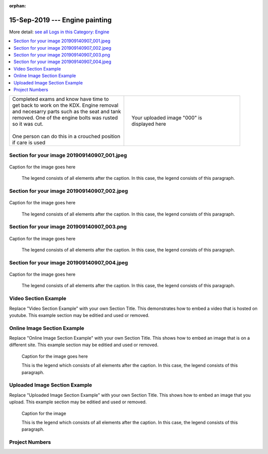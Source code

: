 :orphan:


.. START - 20190915.0807.kdx175.Engine.Engine_painting.Title.Main_Shop


15-Sep-2019 --- Engine painting
===============================


.. END - 20190915.0807.kdx175.Engine.Engine_painting.Title.Main_Shop


.. START - 20190915.0807.kdx175.Engine.Engine_painting.Title.Main_Shop


More detail: `see all Logs in this Category: Engine <Engine_logs.html>`__


.. END - 20190915.0807.kdx175.Engine.Engine_painting.Title.Main_Shop


.. contents::
   :local:
   :depth: 1

.. START - 20190915.0807.kdx175.Engine.Engine_painting.Cat_Only_Link.Main_Shop

  More detail: `see all Logs in this Category: Engine <Engine_logs.html>`__

.. END - 20190915.0807.kdx175.Engine.Engine_painting.Cat_Only_Link.Main_Shop


.. raw:: html

    <!--
    .. START - 20190915.0807.kdx175.Engine.Engine_painting.Log_Only_Link.Main_Shop
    More detail: `see this entire Log Entry <20190915.0807.kdx175.Engine.Engine_painting.Log.Main_Shop.html>`__
    .. END - 20190915.0807.kdx175.Engine.Engine_painting.Log_Only_Link.Main_Shop
    -->

    <!--
    .. START - 20190915.0807.kdx175.Engine.Engine_painting.Cat_Log_Link.Main_Shop
    More detail: `see this entire Log Entry <20190915.0807.kdx175.Engine.Engine_painting.Log.Main_Shop.html>`__ or `see all Logs in this Category: Engine <Engine_logs.html>`__
    .. END - 20190915.0807.kdx175.Engine.Engine_painting.Cat_Log_Link.Main_Shop
    -->

.. START - 20190915.0807.kdx175.Engine.Engine_painting.Teaser.Main_Shop

+--------------------------------------------------+------------------------------------------------------------------------------------------------------------------------------------------------------+
| | Completed exams and know have time to          | .. figure:: ./_static/images/20190915.0807.kdx175.Engine.Engine_painting.Log.Main_Shop^201909140907_000.png                                          |
| | get back to work on the KDX. Engine removal    |    :align: right                                                                                                                                     |
| | and necesarry parts such as the seat and tank  |    :figwidth: 300px                                                                                                                                  |
| | removed. One of the engine bolts was rusted    |    :target: ./_static/images/20190915.0807.kdx175.Engine.Engine_painting.Log.Main_Shop^201909140907_000.png                                          |
| | so it was cut.                                 |                                                                                                                                                      |
| |                                                |    Your uploaded image "000" is displayed here                                                                                                       |
| | One person can do this in a crouched position  |                                                                                                                                                      |
| | if care is used                                |                                                                                                                                                      |
+--------------------------------------------------+------------------------------------------------------------------------------------------------------------------------------------------------------+

.. END - 20190915.0807.kdx175.Engine.Engine_painting.Teaser.Main_Shop


Section for your image 201909140907_001.jpeg
--------------------------------------------

.. figure:: ./_static/images/20190915.0807.kdx175.Engine.Engine_painting.Log.Main_Shop^201909140907_001.jpeg
   :scale: 50%
   :alt: 20190915.0807.kdx175.Engine.Engine_painting.Log.Main_Shop^201909140907_001.jpeg

Caption for the image goes here

   The legend consists of all elements after the caption.  In this
   case, the legend consists of this paragraph.

Section for your image 201909140907_002.jpeg
--------------------------------------------

.. figure:: ./_static/images/20190915.0807.kdx175.Engine.Engine_painting.Log.Main_Shop^201909140907_002.jpeg
   :scale: 50%
   :alt: 20190915.0807.kdx175.Engine.Engine_painting.Log.Main_Shop^201909140907_002.jpeg

Caption for the image goes here

   The legend consists of all elements after the caption.  In this
   case, the legend consists of this paragraph.

Section for your image 201909140907_003.png
-------------------------------------------

.. figure:: ./_static/images/20190915.0807.kdx175.Engine.Engine_painting.Log.Main_Shop^201909140907_003.png
   :scale: 50%
   :alt: 20190915.0807.kdx175.Engine.Engine_painting.Log.Main_Shop^201909140907_003.png

Caption for the image goes here

   The legend consists of all elements after the caption.  In this
   case, the legend consists of this paragraph.

Section for your image 201909140907_004.jpeg
--------------------------------------------

.. figure:: ./_static/images/20190915.0807.kdx175.Engine.Engine_painting.Log.Main_Shop^201909140907_004.jpeg
   :scale: 50%
   :alt: 20190915.0807.kdx175.Engine.Engine_painting.Log.Main_Shop^201909140907_004.jpeg

Caption for the image goes here

   The legend consists of all elements after the caption.  In this
   case, the legend consists of this paragraph.

Video Section Example
---------------------

Replace "Video Section Example" with your own Section Title.
This demonstrates how to embed a video that is hosted on youtube.
This example section may be editied and used or removed.


.. raw:: html

    <div style="text-align: center; margin-bottom: 2em;">
    <iframe width="100%" height="350" src="https://www.youtube.com/embed/JKCC4Tcx18A?rel=0" frameborder="0" allow="autoplay; encrypted-media" allowfullscreen></iframe>
    </div>

Online Image Section Example
----------------------------

Replace "Online Image Section Example" with your own Section Title.
This shows how to embed an image that is on a different site.
This example section may be editied and used or removed.


.. figure:: https://secure.zeald.com/site/bearingses/images/items/NR_BALL_BEARING.jpg
   :target: https://secure.zeald.com/site/bearingses/images/items/NR_BALL_BEARING.jpg
   :alt: one ball bearing required

   Caption for the image goes here

   This is the legend which consists of all elements after the caption.  In this
   case, the legend consists of this paragraph.

Uploaded Image Section Example
------------------------------

Replace "Uploaded Image Section Example" with your own Section Title.
This shows how to embed an image that you upload.
This example section may be editied and used or removed.


.. figure:: ./_static/images/spokes.jpeg
   :scale: 50 %
   :alt: map to buried treasure

   Caption for the image

   This is the legend which consists of all elements after the caption.  In this
   case, the legend consists of this paragraph.


Project Numbers
---------------


.. raw:: html

    <script type="text/javascript" class="init">
  $(document).ready(function() {
    var table = $('#example').DataTable({
      "paging":   false,
      "searching":   false,
      "initComplete": function (settings, json) {
        this.api().columns('.sum').every(function () {
            var column = this;
            var sum = column
               .data()
               .reduce(function (a, b) {
                   a = parseFloat(a, 10);
                   if(isNaN(a)){ a = 0; }
                   b = parseFloat(b, 10);
                   if(isNaN(b)){ b = 0; }
                   return a + b;
               });
            $(column.footer()).html(sum);
        });
      }
    });
    });
    </script>
    <table id="example" class="display table table-bordered" style="width:100%">
    <thead>
    <tr>
    <th> 
    #  </th><th align="left"> Parts & 3rd-party Labor</th><th align="left"> Source         </th><th class="sum">       Cost</th><th class="sum">My Time</th>
    </tr>
    </thead>
    <tfoot>
        <tr>
            <th></th>
            <th></th>
            <th align="right">Sums</th>
            <th align="right"></th>
            <th align="right"></th>
        </tr>
    </tfoot>
    <tbody>
    <!-- START - 20190915.0807.kdx175.Engine.Engine_painting.Parts.Main_Shop -->


.. raw:: html

    <tr>
    <td> 1  </td><td> no parts or tools bought   </td><td>                                                            </td><td align="right">           </td><th  align="right">       </th>
    </tr>
    <!-- END - 20190915.0807.kdx175.Engine.Engine_painting.Parts.Main_Shop -->


.. raw:: html

    </tbody>
    </table>
